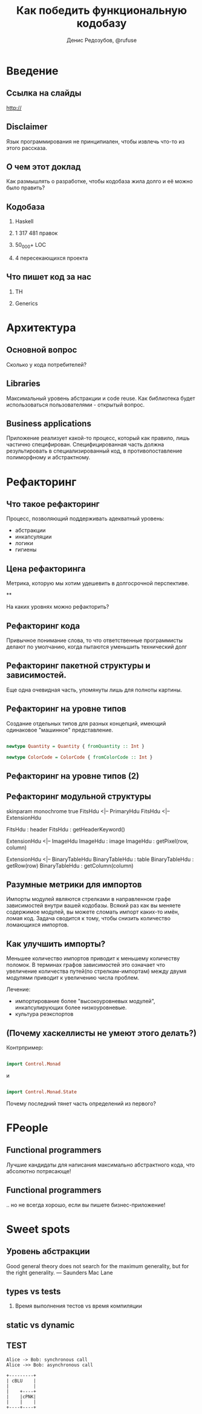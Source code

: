#+AUTHOR:    Денис Редозубов, @rufuse
#+EMAIL:     @rufuse
#+TITLE:     Как победить функциональную кодобазу
#+OPTIONS:   H:2 num:t toc:nil \n:nil @:t ::t |:t ^:t -:t f:t *:t <:t
#+OPTIONS:   TeX:t LaTeX:t skip:nil d:nil todo:t pri:nil tags:not-in-toc
#+STARTUP: beamer
#+STARTUP: latexpreview
#+BEAMER_THEME: Singapore [height=20pt]
#+BEAMER_COLOR_THEME: crane
#+LATEX_HEADER: \usepackage[LGRx,T1,T2A]{fontenc}
#+LATEX_HEADER: \usepackage[utf8]{inputenc}
#+LATEX_HEADER: \usepackage[russian,english]{babel}
#+LATEX_HEADER: \usepackage{tikz}
#+LATEX_HEADER: \usepackage{minted}
#+LATEX_HEADER: \usetikzlibrary{matrix}
#+LATEX_HEADER: \usepackage{lmodern}
#+LATEX_HEADER: \newminted{haskell}{}
#+LATEX_HEADER: \usemintedstyle{monokai}
#+LATEX_CLASS: beamer
#+LaTeX_CLASS_OPTIONS: [unicode,presentation,bigger]


* Введение

** Ссылка на слайды

http://

** Disclaimer

Язык программирования не принципиален, чтобы извлечь что-то из этого рассказа.

** О чем этот доклад

Как размышлять о разработке, чтобы кодобаза жила долго и её можно было править?

** Кодобаза

*** Haskell
*** 1 317 481 правок
*** 50_000+ LOC
*** 4 пересекающихся проекта

** Что пишет код за нас

*** TH
*** Generics

* Архитектура

** Основной вопрос

Сколько у кода потребителей?

** Libraries

Максимальный уровень абстракции и code reuse.
Как библиотека будет использоваться пользователями - открытый вопрос.

** Business applications

Приложение реализует какой-то процесс, который как правило, лишь частично специфирован.
Специфицированная часть должна результировать в специализированный код, в противопоставление полиморфному и абстрактному.

* Рефакторинг

** Что такое рефакторинг

Процесс, позволяющий поддерживать адекватный уровень:
- абстракции
- инкапсуляции
- логики
- гигиены

** Цена рефакторинга

Метрика, которую мы хотим удешевить в долгосрочной перспективе.

**

На каких уровнях можно рефакторить?

** Рефакторинг кода

Привычное понимание слова, то что ответственные программисты делают по умолчанию, когда пытаются уменьшить технический долг

** Рефакторинг пакетной структуры и зависимостей.

Еще одна очевидная часть, упомянуты лишь для полноты картины.

** Рефакторинг на уровне типов

Создание отдельных типов для разных концепций, имеющий одинаковое "машинное" представление.

#+BEGIN_SRC haskell

newtype Quantity = Quantity { fromQuantity :: Int }

newtype ColorCode = ColorCode { fromColorCode :: Int }
#+END_SRC

** Рефакторинг на уровне типов (2)

** Рефакторинг модульной структуры

#+BEGIN_UML
skinparam monochrome true
FitsHdu <|-- PrimaryHdu
FitsHdu <|-- ExtensionHdu

FitsHdu : header
FitsHdu : getHeaderKeyword()

ExtensionHdu <|-- ImageHdu
ImageHdu : image
ImageHdu : getPixel(row, column)

ExtensionHdu <|-- BinaryTableHdu
BinaryTableHdu : table
BinaryTableHdu : getRow(row)
BinaryTableHdu : getColumn(column)
#+END_UML

** Разумные метрики для импортов

Импорты модулей являются стрелками в направленном графе зависимостей внутри вашей кодобазы.
Всякий раз как вы меняете содержимое модулей, вы можете сломать импорт каких-то имён, ломая код.
Задача сводится к тому, чтобы снизить количество ломающихся импортов.

** Как улучшить импорты?

Меньшее количество импортов приводит к меньшему количеству поломок. В терминах графов зависимостей это означает что увеличение количества путей(по стрелкам-импортам) между двумя модулями приводит к увеличению числа проблем.

Лечение:
- импортирование более "высокоуровневых модулей", инкапсулирующих более низкоуровневые.
- культура реэкспортов

** (Почему хаскеллисты не умеют этого делать?)

Контрпример:

#+BEGIN_SRC haskell

import Control.Monad
#+END_SRC

и

#+BEGIN_SRC haskell

import Control.Monad.State
#+END_SRC

Почему последний тянет часть определений из первого?

* FPeople


** Functional programmers

Лучшие кандидаты для написания максимально абстрактного кода, что абсолютно потрясающе!

** Functional programmers

.. но не всегда хорошо, если вы пишете бизнес-приложение!

* Sweet spots

** Уровень абстракции

#+BEGIN_QUOTATION

Good general theory does not search for the maximum generality, but for the right generality.
--- Saunders Mac Lane
#+END_QUOTATION

** types vs tests

*** Время выполнения тестов vs время компиляции

** static vs dynamic

** TEST

#+begin_src plantuml :file tryout.png
  Alice -> Bob: synchronous call
  Alice ->> Bob: asynchronous call
#+end_src

#+begin_src ditaa :file blue.png :cmdline -r
+---------+
| cBLU    |
|         |
|    +----+
|    |cPNK|
|    |    |
+----+----+
#+end_src

